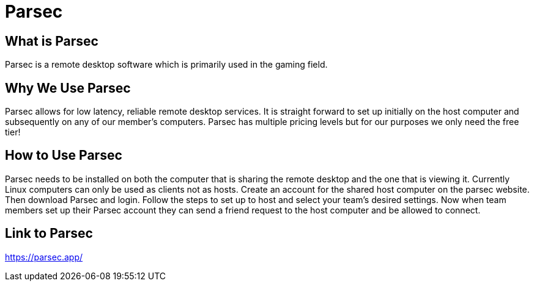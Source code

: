 = Parsec

== What is Parsec

Parsec is a remote desktop software which is primarily used in the gaming field. 

== Why We Use Parsec

Parsec allows for low latency, reliable remote desktop services. It is straight forward to set up initially on the host computer and subsequently on any of our member's computers. Parsec has multiple pricing levels but for our purposes we only need the free tier!

== How to Use Parsec

Parsec needs to be installed on both the computer that is sharing the remote desktop and the one that is viewing it. Currently Linux computers can only be used as clients not as hosts. Create an account for the shared host computer on the parsec website. Then download Parsec and login. Follow the steps to set up to host and select your team's desired settings. Now when team members set up their Parsec account they can send a friend request to the host computer and be allowed to connect.

== Link to Parsec

https://parsec.app/

